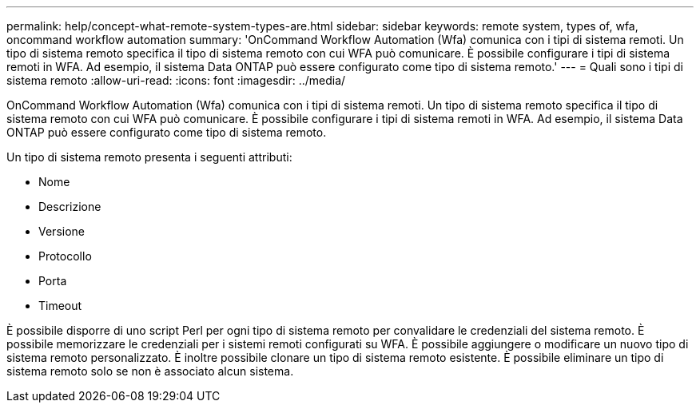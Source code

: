 ---
permalink: help/concept-what-remote-system-types-are.html 
sidebar: sidebar 
keywords: remote system, types of, wfa, oncommand workflow automation 
summary: 'OnCommand Workflow Automation (Wfa) comunica con i tipi di sistema remoti. Un tipo di sistema remoto specifica il tipo di sistema remoto con cui WFA può comunicare. È possibile configurare i tipi di sistema remoti in WFA. Ad esempio, il sistema Data ONTAP può essere configurato come tipo di sistema remoto.' 
---
= Quali sono i tipi di sistema remoto
:allow-uri-read: 
:icons: font
:imagesdir: ../media/


[role="lead"]
OnCommand Workflow Automation (Wfa) comunica con i tipi di sistema remoti. Un tipo di sistema remoto specifica il tipo di sistema remoto con cui WFA può comunicare. È possibile configurare i tipi di sistema remoti in WFA. Ad esempio, il sistema Data ONTAP può essere configurato come tipo di sistema remoto.

Un tipo di sistema remoto presenta i seguenti attributi:

* Nome
* Descrizione
* Versione
* Protocollo
* Porta
* Timeout


È possibile disporre di uno script Perl per ogni tipo di sistema remoto per convalidare le credenziali del sistema remoto. È possibile memorizzare le credenziali per i sistemi remoti configurati su WFA. È possibile aggiungere o modificare un nuovo tipo di sistema remoto personalizzato. È inoltre possibile clonare un tipo di sistema remoto esistente. È possibile eliminare un tipo di sistema remoto solo se non è associato alcun sistema.
